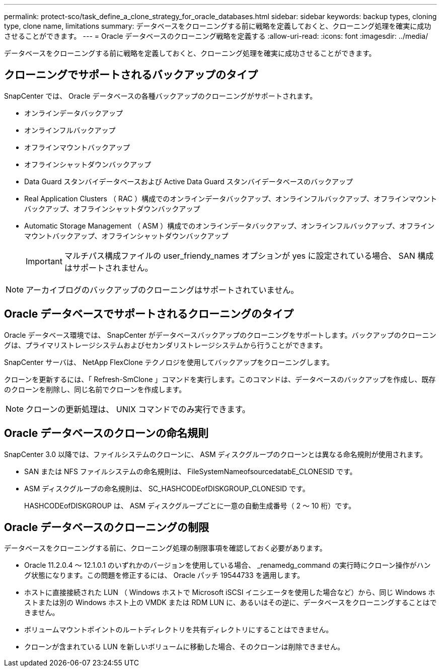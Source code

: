 ---
permalink: protect-sco/task_define_a_clone_strategy_for_oracle_databases.html 
sidebar: sidebar 
keywords: backup types, cloning type, clone name, limitations 
summary: データベースをクローニングする前に戦略を定義しておくと、クローニング処理を確実に成功させることができます。 
---
= Oracle データベースのクローニング戦略を定義する
:allow-uri-read: 
:icons: font
:imagesdir: ../media/


[role="lead"]
データベースをクローニングする前に戦略を定義しておくと、クローニング処理を確実に成功させることができます。



== クローニングでサポートされるバックアップのタイプ

SnapCenter では、 Oracle データベースの各種バックアップのクローニングがサポートされます。

* オンラインデータバックアップ
* オンラインフルバックアップ
* オフラインマウントバックアップ
* オフラインシャットダウンバックアップ
* Data Guard スタンバイデータベースおよび Active Data Guard スタンバイデータベースのバックアップ
* Real Application Clusters （ RAC ）構成でのオンラインデータバックアップ、オンラインフルバックアップ、オフラインマウントバックアップ、オフラインシャットダウンバックアップ
* Automatic Storage Management （ ASM ）構成でのオンラインデータバックアップ、オンラインフルバックアップ、オフラインマウントバックアップ、オフラインシャットダウンバックアップ
+

IMPORTANT: マルチパス構成ファイルの user_friendy_names オプションが yes に設定されている場合、 SAN 構成はサポートされません。




NOTE: アーカイブログのバックアップのクローニングはサポートされていません。



== Oracle データベースでサポートされるクローニングのタイプ

Oracle データベース環境では、 SnapCenter がデータベースバックアップのクローニングをサポートします。バックアップのクローニングは、プライマリストレージシステムおよびセカンダリストレージシステムから行うことができます。

SnapCenter サーバは、 NetApp FlexClone テクノロジを使用してバックアップをクローニングします。

クローンを更新するには、「 Refresh-SmClone 」コマンドを実行します。このコマンドは、データベースのバックアップを作成し、既存のクローンを削除し、同じ名前でクローンを作成します。


NOTE: クローンの更新処理は、 UNIX コマンドでのみ実行できます。



== Oracle データベースのクローンの命名規則

SnapCenter 3.0 以降では、ファイルシステムのクローンに、 ASM ディスクグループのクローンとは異なる命名規則が使用されます。

* SAN または NFS ファイルシステムの命名規則は、 FileSystemNameofsourcedatabE_CLONESID です。
* ASM ディスクグループの命名規則は、 SC_HASHCODEofDISKGROUP_CLONESID です。
+
HASHCODEofDISKGROUP は、 ASM ディスクグループごとに一意の自動生成番号（ 2 ～ 10 桁）です。





== Oracle データベースのクローニングの制限

データベースをクローニングする前に、クローニング処理の制限事項を確認しておく必要があります。

* Oracle 11.2.0.4 ～ 12.1.0.1 のいずれかのバージョンを使用している場合、 _renamedg_command の実行時にクローン操作がハング状態になります。この問題を修正するには、 Oracle パッチ 19544733 を適用します。
* ホストに直接接続された LUN （ Windows ホストで Microsoft iSCSI イニシエータを使用した場合など）から、同じ Windows ホストまたは別の Windows ホスト上の VMDK または RDM LUN に、あるいはその逆に、データベースをクローニングすることはできません。
* ボリュームマウントポイントのルートディレクトリを共有ディレクトリにすることはできません。
* クローンが含まれている LUN を新しいボリュームに移動した場合、そのクローンは削除できません。


